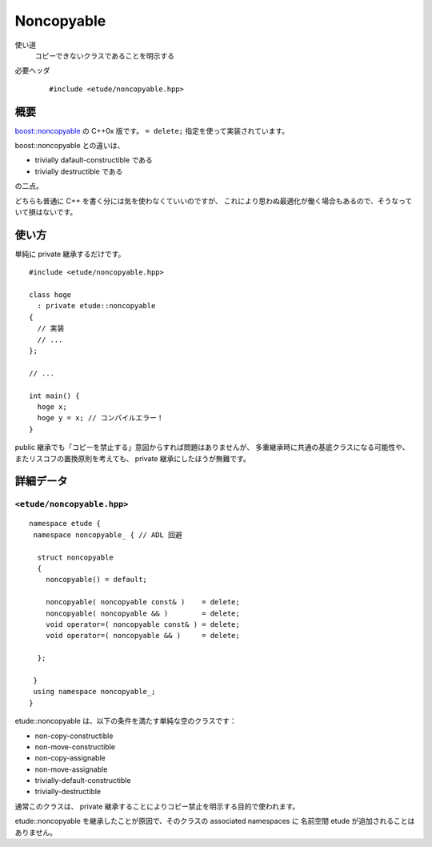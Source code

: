 
Noncopyable
============

使い道
  コピーできないクラスであることを明示する

必要ヘッダ
  ::
    
    #include <etude/noncopyable.hpp>


概要
-----

`boost::noncopyable <http://www.boost.org/doc/libs/1_45_0/libs/utility/utility.htm#Class_noncopyable>`_ の C++0x 版です。 ``= delete;`` 指定を使って実装されています。

boost::noncopyable との違いは、

- trivially dafault-constructible である
- trivially destructible である

の二点。

どちらも普通に C++ を書く分には気を使わなくていいのですが、
これにより思わぬ最適化が働く場合もあるので、そうなっていて損はないです。


使い方
-------

単純に private 継承するだけです。 ::

  #include <etude/noncopyable.hpp>
  
  class hoge
    : private etude::noncopyable
  {
    // 実装
    // ...
  };
  
  // ...
  
  int main() {
    hoge x;
    hoge y = x; // コンパイルエラー！
  }


public 継承でも「コピーを禁止する」意図からすれば問題はありませんが、
多重継承時に共通の基底クラスになる可能性や、
またリスコフの置換原則を考えても、 private 継承にしたほうが無難です。


詳細データ
-----------

``<etude/noncopyable.hpp>``
~~~~~~~~~~~~~~~~~~~~~~~~~~~

::

  namespace etude {
   namespace noncopyable_ { // ADL 回避
   
    struct noncopyable
    {
      noncopyable() = default;
      
      noncopyable( noncopyable const& )    = delete;
      noncopyable( noncopyable && )        = delete;
      void operator=( noncopyable const& ) = delete;
      void operator=( noncopyable && )     = delete;
      
    };
   
   }
   using namespace noncopyable_;
  }

etude::noncopyable は、以下の条件を満たす単純な空のクラスです：

- non-copy-constructible
- non-move-constructible
- non-copy-assignable
- non-move-assignable
- trivially-default-constructible
- trivially-destructible

通常このクラスは、 private 継承することによりコピー禁止を明示する目的で使われます。

etude::noncopyable を継承したことが原因で、そのクラスの associated namespaces に
名前空間 etude が追加されることはありません。

